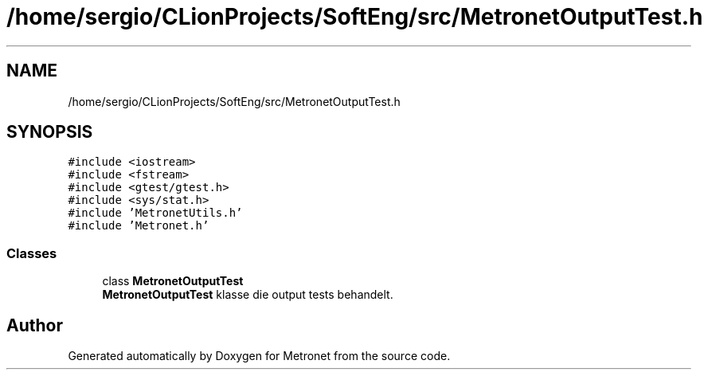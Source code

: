 .TH "/home/sergio/CLionProjects/SoftEng/src/MetronetOutputTest.h" 3 "Thu Mar 23 2017" "Version 1.0" "Metronet" \" -*- nroff -*-
.ad l
.nh
.SH NAME
/home/sergio/CLionProjects/SoftEng/src/MetronetOutputTest.h
.SH SYNOPSIS
.br
.PP
\fC#include <iostream>\fP
.br
\fC#include <fstream>\fP
.br
\fC#include <gtest/gtest\&.h>\fP
.br
\fC#include <sys/stat\&.h>\fP
.br
\fC#include 'MetronetUtils\&.h'\fP
.br
\fC#include 'Metronet\&.h'\fP
.br

.SS "Classes"

.in +1c
.ti -1c
.RI "class \fBMetronetOutputTest\fP"
.br
.RI "\fBMetronetOutputTest\fP klasse die output tests behandelt\&. "
.in -1c
.SH "Author"
.PP 
Generated automatically by Doxygen for Metronet from the source code\&.
